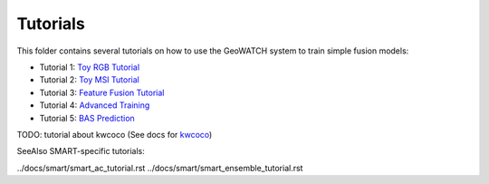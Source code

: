 Tutorials
=========

This folder contains several tutorials on how to use the GeoWATCH system to
train simple fusion models:

* Tutorial 1: `Toy RGB Tutorial <tutorial1_rgb_network.sh>`_

* Tutorial 2: `Toy MSI Tutorial <tutorial2_msi_network.sh>`_

* Tutorial 3: `Feature Fusion Tutorial <tutorial3_feature_fusion.sh>`_

* Tutorial 4: `Advanced Training <tutorial4_advanced_training.sh>`_

* Tutorial 5: `BAS Prediction <tutorial5_bas_prediction.sh>`_


TODO: tutorial about kwcoco (See docs for `kwcoco <https://gitlab.kitware.com/computer-vision/kwcoco>`_)


SeeAlso SMART-specific tutorials:

../docs/smart/smart_ac_tutorial.rst
../docs/smart/smart_ensemble_tutorial.rst
